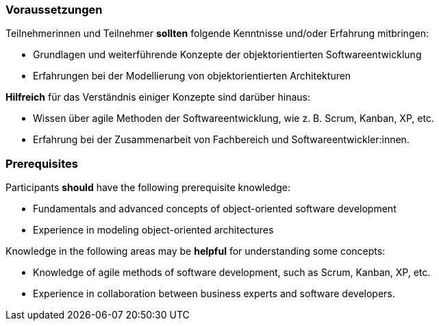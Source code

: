 // tag::DE[]
=== Voraussetzungen

Teilnehmerinnen und Teilnehmer **sollten** folgende Kenntnisse und/oder Erfahrung mitbringen:

- Grundlagen und weiterführende Konzepte der objektorientierten Softwareentwicklung
- Erfahrungen bei der Modellierung von objektorientierten Architekturen

**Hilfreich** für das Verständnis einiger Konzepte sind darüber hinaus:

- Wissen über agile Methoden der Softwareentwicklung, wie z. B. Scrum, Kanban, XP, etc.
- Erfahrung bei der Zusammenarbeit von Fachbereich und Softwareentwickler:innen.

// end::DE[]

// tag::EN[]
=== Prerequisites

Participants **should** have the following prerequisite knowledge:

- Fundamentals and advanced concepts of object-oriented software development
- Experience in modeling object-oriented architectures

Knowledge in the following areas may be **helpful** for understanding some concepts:

- Knowledge of agile methods of software development, such as Scrum, Kanban, XP, etc.
- Experience in collaboration between business experts and software developers.
// end::EN[]

